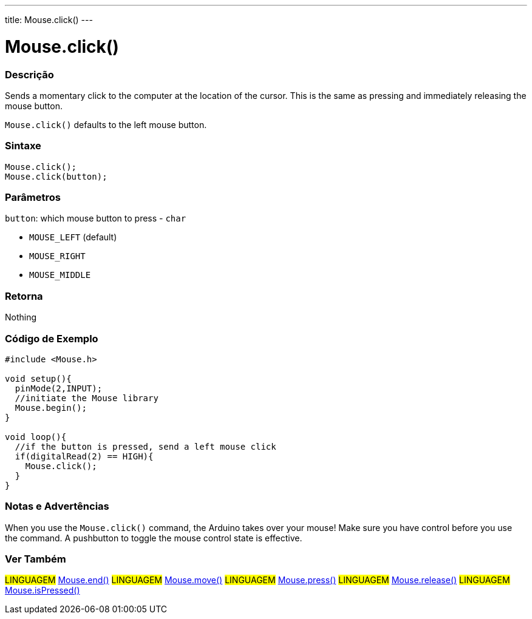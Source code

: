 ---
title: Mouse.click()
---




= Mouse.click()


// OVERVIEW SECTION STARTS
[#overview]
--

[float]
=== Descrição
Sends a momentary click to the computer at the location of the cursor. This is the same as pressing and immediately releasing the mouse button.

`Mouse.click()` defaults to the left mouse button.
[%hardbreaks]


[float]
=== Sintaxe
`Mouse.click();` +
`Mouse.click(button);`


[float]
=== Parâmetros
`button`: which mouse button to press - `char`

* `MOUSE_LEFT` (default)
* `MOUSE_RIGHT`
* `MOUSE_MIDDLE`

[float]
=== Retorna
Nothing

--
// OVERVIEW SECTION ENDS




// HOW TO USE SECTION STARTS
[#howtouse]
--

[float]
=== Código de Exemplo
// Describe what the example code is all about and add relevant code   ►►►►► THIS SECTION IS MANDATORY ◄◄◄◄◄


[source,arduino]
----
#include <Mouse.h>

void setup(){
  pinMode(2,INPUT);
  //initiate the Mouse library
  Mouse.begin();
}

void loop(){
  //if the button is pressed, send a left mouse click
  if(digitalRead(2) == HIGH){
    Mouse.click();
  }
}
----
[%hardbreaks]

[float]
=== Notas e Advertências
When you use the `Mouse.click()` command, the Arduino takes over your mouse! Make sure you have control before you use the command. A pushbutton to toggle the mouse control state is effective.

--
// HOW TO USE SECTION ENDS


// SEE ALSO SECTION
[#see_also]
--

[float]
=== Ver Também

[role="language"]
#LINGUAGEM# link:../mouseend[Mouse.end()]
#LINGUAGEM# link:../mousemove[Mouse.move()]
#LINGUAGEM# link:../mousepress[Mouse.press()]
#LINGUAGEM# link:../mouserelease[Mouse.release()]
#LINGUAGEM# link:../mouseispressed[Mouse.isPressed()]

--
// SEE ALSO SECTION ENDS